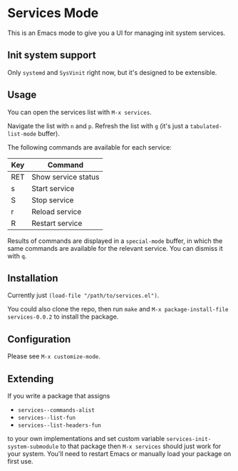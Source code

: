 * Services Mode

This is an Emacs mode to give you a UI for managing init system services.

** Init system support

Only =systemd= and =SysVinit= right now, but it's designed to be extensible.

** Usage

You can open the services list with =M-x services=.

Navigate the list with =n= and =p=. Refresh the list with =g= (it's just a =tabulated-list-mode= buffer).

The following commands are available for each service:

| Key | Command             |
|-----+---------------------|
| RET | Show service status |
| s   | Start service       |
| S   | Stop service        |
| r   | Reload service      |
| R   | Restart service     |

Results of commands are displayed in a =special-mode= buffer, in which the same commands are available for the relevant service. You can dismiss it with =q=.

** Installation

Currently just =(load-file "/path/to/services.el")=.

You could also clone the repo, then run =make= and =M-x package-install-file services-0.0.2= to install the package.

** Configuration

Please see =M-x customize-mode=.

** Extending

If you write a package that assigns

- =services--commands-alist=
- =services--list-fun=
- =services--list-headers-fun=

to your own implementations and set custom variable =services-init-system-submodule= to that package then =M-x services= should just work for your system. You'll need to restart Emacs or manually load your package on first use.
